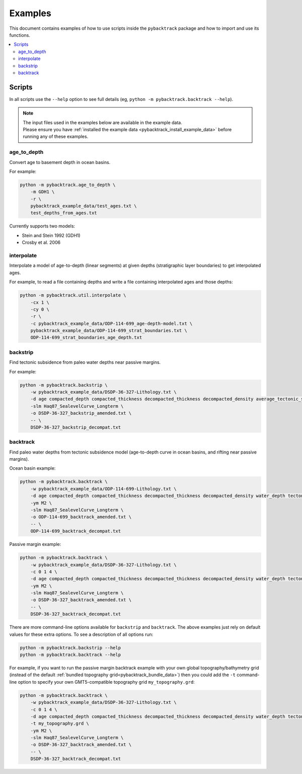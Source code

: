 .. _pygplates_examples:

Examples
========

This document contains examples of how to use scripts inside the ``pybacktrack`` package and how to import and use its functions.

.. contents::
   :local:
   :depth: 2

Scripts
-------

In all scripts use the ``--help`` option to see full details (eg, ``python -m pybacktrack.backtrack --help``).

.. note:: | The input files used in the examples below are available in the example data.
          | Please ensure you have :ref:`installed the example data <pybacktrack_install_example_data>` before running any of these examples.

age_to_depth
^^^^^^^^^^^^

Convert age to basement depth in ocean basins.

For example:

.. code-block:: python

    python -m pybacktrack.age_to_depth \
        -m GDH1 \
        -r \
        pybacktrack_example_data/test_ages.txt \
        test_depths_from_ages.txt

Currently supports two models:

* Stein and Stein 1992 (GDH1)
* Crosby et al. 2006

interpolate
^^^^^^^^^^^

Interpolate a model of age-to-depth (linear segments) at given depths (stratigraphic layer boundaries) to get interpolated ages.

For example, to read a file containing depths and write a file containing interpolated ages and those depths:

.. code-block:: python

    python -m pybacktrack.util.interpolate \
        -cx 1 \
        -cy 0 \
        -r \
        -c pybacktrack_example_data/ODP-114-699_age-depth-model.txt \
        pybacktrack_example_data/ODP-114-699_strat_boundaries.txt \
        ODP-114-699_strat_boundaries_age_depth.txt

.. note::This is a general interpolate script for piecewise linear ``y=f(x)``, so can be used for other types of data (hence the extra options).

backstrip
^^^^^^^^^

Find tectonic subsidence from paleo water depths near passive margins.

For example:

.. code-block:: python

    python -m pybacktrack.backstrip \
        -w pybacktrack_example_data/DSDP-36-327-Lithology.txt \
        -d age compacted_depth compacted_thickness decompacted_thickness decompacted_density average_tectonic_subsidence average_water_depth lithology \
        -slm Haq87_SealevelCurve_Longterm \
        -o DSDP-36-327_backstrip_amended.txt \
        -- \
        DSDP-36-327_backstrip_decompat.txt

backtrack
^^^^^^^^^

Find paleo water depths from tectonic subsidence model (age-to-depth curve in ocean basins, and rifting near passive margins).

Ocean basin example:

.. code-block:: python

    python -m pybacktrack.backtrack \
        -w pybacktrack_example_data/ODP-114-699-Lithology.txt \
        -d age compacted_depth compacted_thickness decompacted_thickness decompacted_density water_depth tectonic_subsidence lithology \
        -ym M2 \
        -slm Haq87_SealevelCurve_Longterm \
        -o ODP-114-699_backtrack_amended.txt \
        -- \
        ODP-114-699_backtrack_decompat.txt

Passive margin example:

.. code-block:: python

    python -m pybacktrack.backtrack \
        -w pybacktrack_example_data/DSDP-36-327-Lithology.txt \
        -c 0 1 4 \
        -d age compacted_depth compacted_thickness decompacted_thickness decompacted_density water_depth tectonic_subsidence lithology \
        -ym M2 \
        -slm Haq87_SealevelCurve_Longterm \
        -o DSDP-36-327_backtrack_amended.txt \
        -- \
        DSDP-36-327_backtrack_decompat.txt

There are more command-line options available for ``backstrip`` and ``backtrack``. The above examples just rely on default values for these extra options. To see a description of all options run:

.. code-block:: python

    python -m pybacktrack.backstrip --help
    python -m pybacktrack.backtrack --help

For example, if you want to run the passive margin backtrack example with your own global topography/bathymetry grid (instead of the default :ref:`bundled topography grid<pybacktrack_bundle_data>`)
then you could add the ``-t`` command-line option to specify your own GMT5-compatible topography grid ``my_topography.grd``:

.. code-block:: python

    python -m pybacktrack.backtrack \
        -w pybacktrack_example_data/DSDP-36-327-Lithology.txt \
        -c 0 1 4 \
        -d age compacted_depth compacted_thickness decompacted_thickness decompacted_density water_depth tectonic_subsidence lithology \
        -t my_topography.grd \
        -ym M2 \
        -slm Haq87_SealevelCurve_Longterm \
        -o DSDP-36-327_backtrack_amended.txt \
        -- \
        DSDP-36-327_backtrack_decompat.txt
